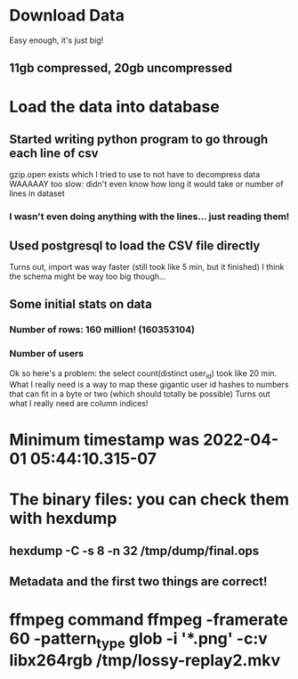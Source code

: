 * Download Data
Easy enough, it's just big!
** 11gb compressed, 20gb uncompressed

* Load the data into database
** Started writing python program to go through each line of csv
gzip.open exists which I tried to use to not have to decompress data
WAAAAAY too slow: didn't even know how long it would take or number of lines in dataset
*** I wasn't even *doing* anything with the lines... just reading them!
** Used postgresql to load the CSV file directly
Turns out, import was way faster (still took like 5 min, but it finished)
I think the schema might be way too big though...
** Some initial stats on data
*** Number of rows: 160 million! (160353104)
*** Number of users
Ok so here's a problem: the select count(distinct user_id) took like 20 min.
What I really need is a way to map these gigantic user id hashes to numbers that can fit in a byte or two (which should totally be possible)
Turns out what I really need are column indices!

* Minimum timestamp was 2022-04-01 05:44:10.315-07

* The binary files: you can check them with hexdump
** hexdump -C -s 8 -n 32 /tmp/dump/final.ops
** Metadata and the first two things are correct!

* ffmpeg command ffmpeg -framerate 60 -pattern_type glob -i '*.png' -c:v libx264rgb  /tmp/lossy-replay2.mkv
